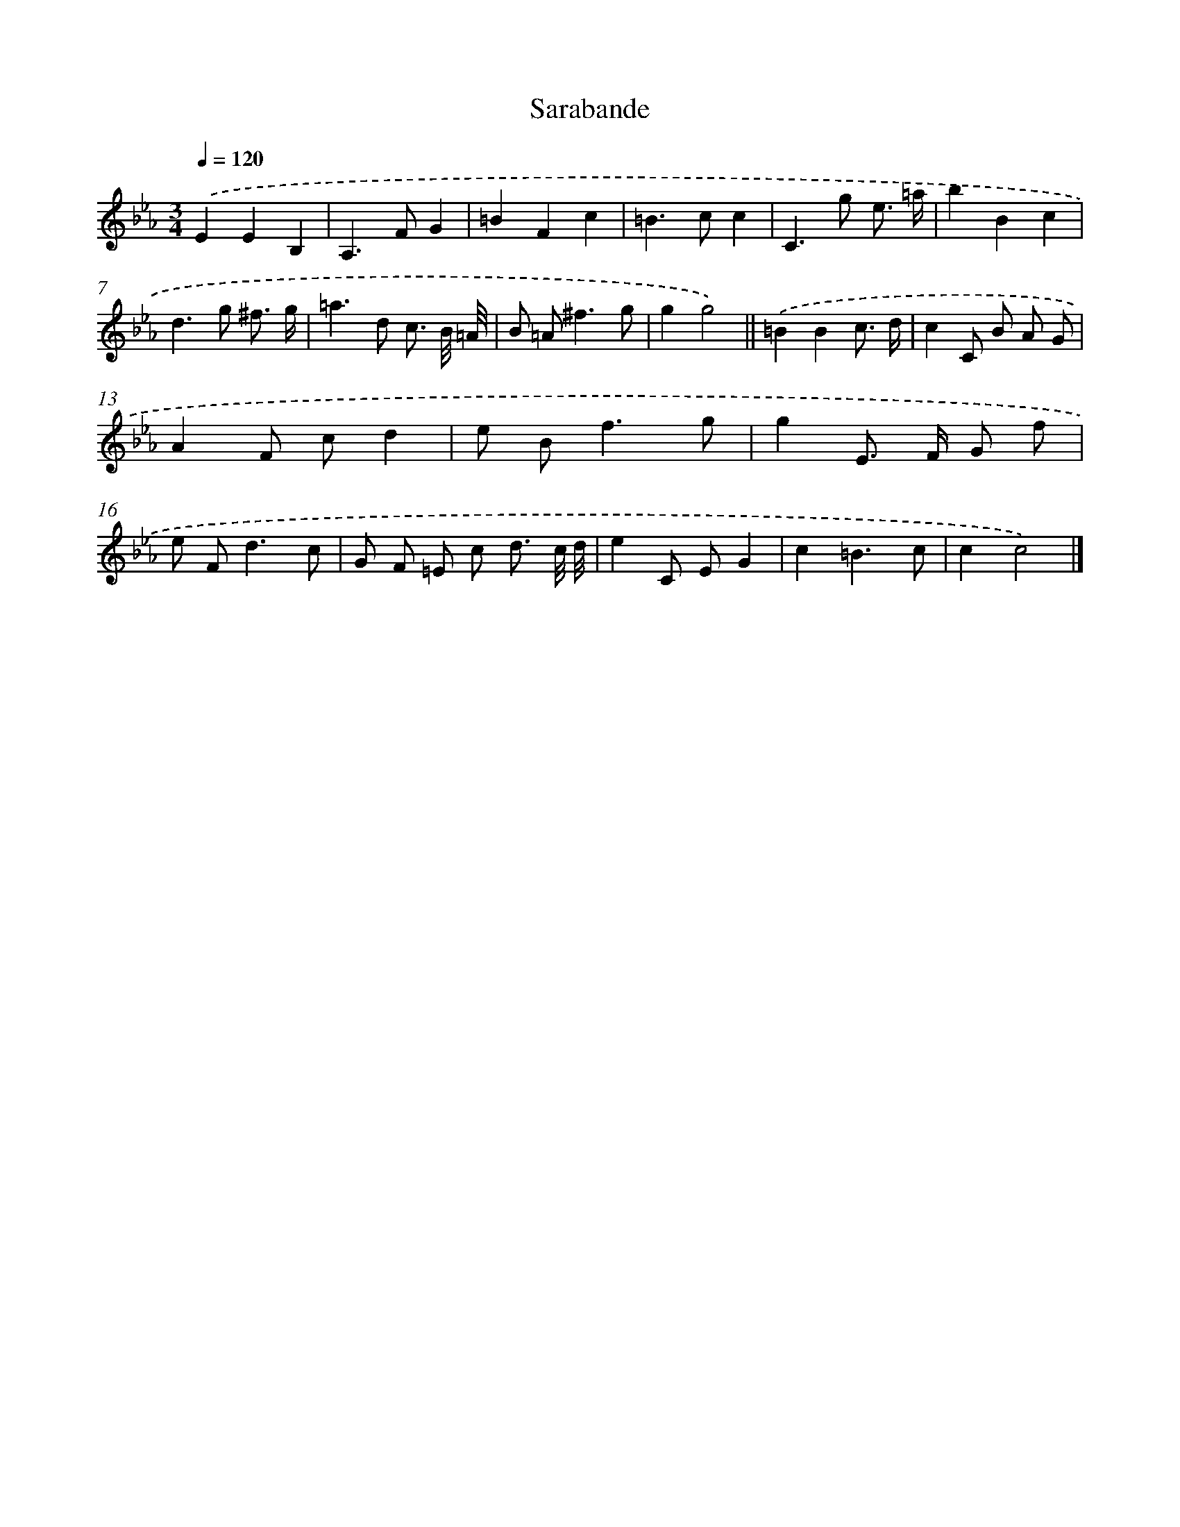 X: 12069
T: Sarabande
%%abc-version 2.0
%%abcx-abcm2ps-target-version 5.9.1 (29 Sep 2008)
%%abc-creator hum2abc beta
%%abcx-conversion-date 2018/11/01 14:37:21
%%humdrum-veritas 2549503709
%%humdrum-veritas-data 790096380
%%continueall 1
%%barnumbers 0
L: 1/8
M: 3/4
Q: 1/4=120
K: Eb clef=treble
.('E2E2B,2 |
A,2>F2G2 |
=B2F2c2 |
=B2>c2c2 |
C2>g2 e3/ =a/ |
b2B2c2 |
d2>g2 ^f3/ g/ |
=a2>d2 c3/ B// =A// |
B =A2<^f2g |
g2g4) ||
.('=B2B2c3/ d/ [I:setbarnb 12]|
c2C B A G |
A2F cd2 |
e B2<f2g |
g2E> F G f |
e F2<d2c |
G F =E c d3/ c// d// |
e2C EG2 |
c2=B3c |
c2c4) |]

